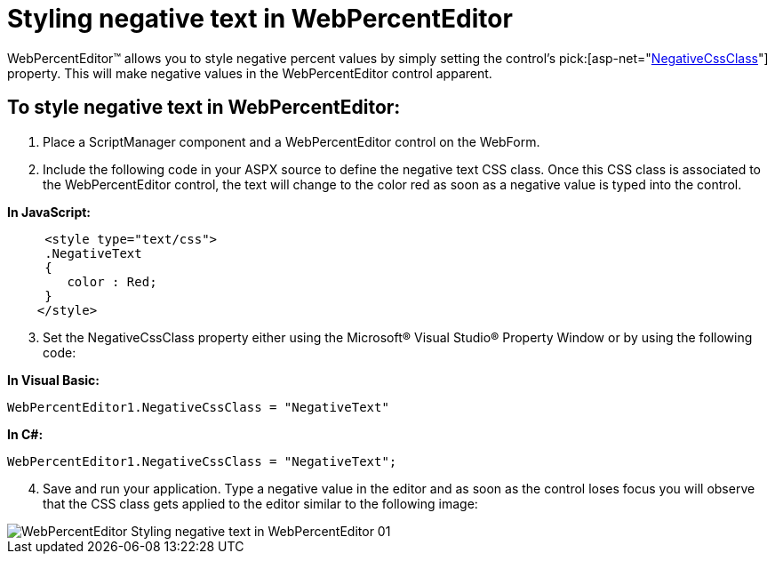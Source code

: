 ﻿////

|metadata|
{
    "name": "webpercenteditor-styling-negative-text-in-webpercenteditor",
    "controlName": ["WebPercentEditor"],
    "tags": ["Editing","How Do I","Styling"],
    "guid": "{D475DDBD-A405-49DB-8622-CF950E26B4BF}",  
    "buildFlags": [],
    "createdOn": "2009-03-06T13:51:37Z"
}
|metadata|
////

= Styling negative text in WebPercentEditor

WebPercentEditor™ allows you to style negative percent values by simply setting the control’s  pick:[asp-net="link:infragistics4.web.v{ProductVersion}~infragistics.web.ui.editorcontrols.webnumericeditor~negativecssclass.html[NegativeCssClass]"]  property. This will make negative values in the WebPercentEditor control apparent.

== To style negative text in WebPercentEditor:

[start=1]
. Place a ScriptManager component and a WebPercentEditor control on the WebForm.
[start=2]
. Include the following code in your ASPX source to define the negative text CSS class. Once this CSS class is associated to the WebPercentEditor control, the text will change to the color red as soon as a negative value is typed into the control.

*In JavaScript:*

----
     <style type="text/css">
     .NegativeText
     {
        color : Red;
     } 
    </style>
----

[start=3]
. Set the NegativeCssClass property either using the Microsoft® Visual Studio® Property Window or by using the following code:

*In Visual Basic:*

----
WebPercentEditor1.NegativeCssClass = "NegativeText"
----

*In C#:*

----
WebPercentEditor1.NegativeCssClass = "NegativeText";
----

[start=4]
. Save and run your application. Type a negative value in the editor and as soon as the control loses focus you will observe that the CSS class gets applied to the editor similar to the following image:

image::images/WebPercentEditor_Styling_negative_text_in_WebPercentEditor_01.png[]